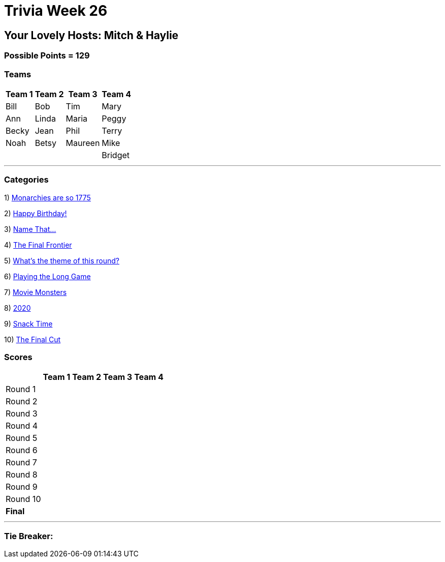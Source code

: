 = Trivia Week 26

:basepath: 2021/March27/

== Your Lovely Hosts: Mitch & Haylie

=== Possible Points = 129

=== Teams
[%autowidth,stripes=even,]
|===
| Team 1 | Team 2 |Team 3 | Team 4

| Bill
| Bob
| Tim
| Mary

| Ann
| Linda
| Maria
| Peggy

| Becky
| Jean
| Phil
| Terry

| Noah
| Betsy
| Maureen
| Mike

| 
| 
| 
| Bridget

|===

'''

=== Categories

1) link:{basepath}round1/round1-questions.html[Monarchies are so 1775]

// .Answers
// [%collapsible]
// ====
// link:{basepath}round1/round1-answers.html[Monarchies are so 1775 Answers]
// ====

2) link:{basepath}round2/round2-questions.html[Happy Birthday!]

// .Answers
// [%collapsible]
// ====
// link:{basepath}round2/round2-answers.html[Happy Birthday! Answers]
// ====

3) link:{basepath}round3/round3-questions.html[Name That...]

// .Answers
// [%collapsible]
// ====
// link:{basepath}round3/round3-answers.html[Name that... Answers]
// ====

4) link:{basepath}round4/round4-questions.html[The Final Frontier]

// .Answers
// [%collapsible]
// ====
// link:{basepath}round4/round4-answers.html[The Final Frontier Answers]
// ====

5) link:{basepath}round5/round5-questions.html[What's the theme of this round?]

// .Answers
// [%collapsible]
// ====
// link:{basepath}round5/round5-answers.html[What's the theme of this round? Answers]
// ====

6) link:{basepath}round6/round6-questions.html[Playing the Long Game]

// .Answers
// [%collapsible]
// ====
// link:{basepath}round6/round6-answers.html[Playing the Long Game Answers]
// ====

7) link:{basepath}round7/round7-questions.html[Movie Monsters]

// .Answers
// [%collapsible]
// ====
// link:{basepath}round7/round7-answers.html[Movie Monsters Answers]
// ====

8) link:{basepath}round8/round8-questions.html[2020]

// .Answers
// [%collapsible]
// ====
// link:{basepath}round8/round8-answers.html[2020 Answers]
// ====

9) link:{basepath}round9/round9-questions.html[Snack Time]

// .Answers
// [%collapsible]
// ====
// link:{basepath}round9/round9-answers.html[Snack Time Answers]
// ====

10) link:{basepath}round10/round10-questions.html[The Final Cut]

// .Answers
// [%collapsible]
// ====
// link:{basepath}round10/round10-answers.html[The Final Cut Answers]
// ====

=== Scores

[%autowidth,stripes=even,]
|===
| | Team 1 | Team 2 |Team 3 | Team 4

|Round 1
|
|
|
|

|Round 2   
|
|
|
|

| Round 3
|
|
|
|

|Round 4
|
|
|
|

|Round 5
|
|
|
|

|Round 6
|
|
|
|

|Round 7
|
|
|
|

|Round 8
| 
|
|
|

|Round 9
|
|
|
|

|Round 10
|
|
|
|

|*Final*
|
|
|
|
|===

'''

=== Tie Breaker:

// To the nearest cent, what was the price of Zoom stock at close of the market today?